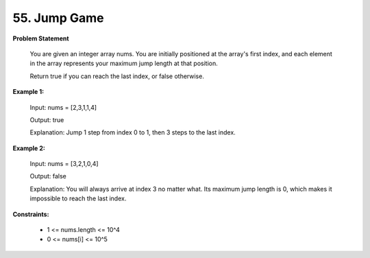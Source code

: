 =============================
55. Jump Game
=============================

**Problem Statement**

    You are given an integer array nums. You are initially positioned at the array's first index, and each element in the array represents your maximum jump length at that position.

    Return true if you can reach the last index, or false otherwise.

**Example 1:**

    Input: nums = [2,3,1,1,4]

    Output: true

    Explanation: Jump 1 step from index 0 to 1, then 3 steps to the last index.

**Example 2:**

    Input: nums = [3,2,1,0,4]

    Output: false

    Explanation: You will always arrive at index 3 no matter what. Its maximum jump length is 0, which makes it impossible to reach the last index.


**Constraints:**

    * 1 <= nums.length <= 10^4
    * 0 <= nums[i] <= 10^5

